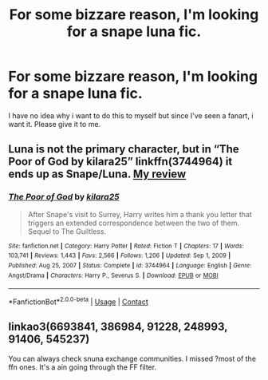 #+TITLE: For some bizzare reason, I'm looking for a snape luna fic.

* For some bizzare reason, I'm looking for a snape luna fic.
:PROPERTIES:
:Author: brown_babe
:Score: 0
:DateUnix: 1615896779.0
:DateShort: 2021-Mar-16
:FlairText: Request
:END:
I have no idea why i want to do this to myself but since I've seen a fanart, i want it. Please give it to me.


** Luna is not the primary character, but in “The Poor of God by kilara25” linkffn(3744964) it ends up as Snape/Luna. [[https://www.reddit.com/r/HPfanfiction/comments/lbn03z/what_are_you_reading_weekly_post/gm5xu08?utm_source=share&utm_medium=web2x&context=3][My review]]
:PROPERTIES:
:Author: ceplma
:Score: 1
:DateUnix: 1615899508.0
:DateShort: 2021-Mar-16
:END:

*** [[https://www.fanfiction.net/s/3744964/1/][*/The Poor of God/*]] by [[https://www.fanfiction.net/u/1309811/kilara25][/kilara25/]]

#+begin_quote
  After Snape's visit to Surrey, Harry writes him a thank you letter that triggers an extended correspondence between the two of them. Sequel to The Guiltless.
#+end_quote

^{/Site/:} ^{fanfiction.net} ^{*|*} ^{/Category/:} ^{Harry} ^{Potter} ^{*|*} ^{/Rated/:} ^{Fiction} ^{T} ^{*|*} ^{/Chapters/:} ^{17} ^{*|*} ^{/Words/:} ^{103,741} ^{*|*} ^{/Reviews/:} ^{1,443} ^{*|*} ^{/Favs/:} ^{2,566} ^{*|*} ^{/Follows/:} ^{1,206} ^{*|*} ^{/Updated/:} ^{Sep} ^{1,} ^{2009} ^{*|*} ^{/Published/:} ^{Aug} ^{25,} ^{2007} ^{*|*} ^{/Status/:} ^{Complete} ^{*|*} ^{/id/:} ^{3744964} ^{*|*} ^{/Language/:} ^{English} ^{*|*} ^{/Genre/:} ^{Angst/Drama} ^{*|*} ^{/Characters/:} ^{Harry} ^{P.,} ^{Severus} ^{S.} ^{*|*} ^{/Download/:} ^{[[http://www.ff2ebook.com/old/ffn-bot/index.php?id=3744964&source=ff&filetype=epub][EPUB]]} ^{or} ^{[[http://www.ff2ebook.com/old/ffn-bot/index.php?id=3744964&source=ff&filetype=mobi][MOBI]]}

--------------

*FanfictionBot*^{2.0.0-beta} | [[https://github.com/FanfictionBot/reddit-ffn-bot/wiki/Usage][Usage]] | [[https://www.reddit.com/message/compose?to=tusing][Contact]]
:PROPERTIES:
:Author: FanfictionBot
:Score: 1
:DateUnix: 1615899528.0
:DateShort: 2021-Mar-16
:END:


** linkao3(6693841, 386984, 91228, 248993, 91406, 545237)

You can always check snuna exchange communities. I missed ?most of the ffn ones. It's a ain going through the FF filter.
:PROPERTIES:
:Author: nuthins_goodman
:Score: 1
:DateUnix: 1616390058.0
:DateShort: 2021-Mar-22
:END:
